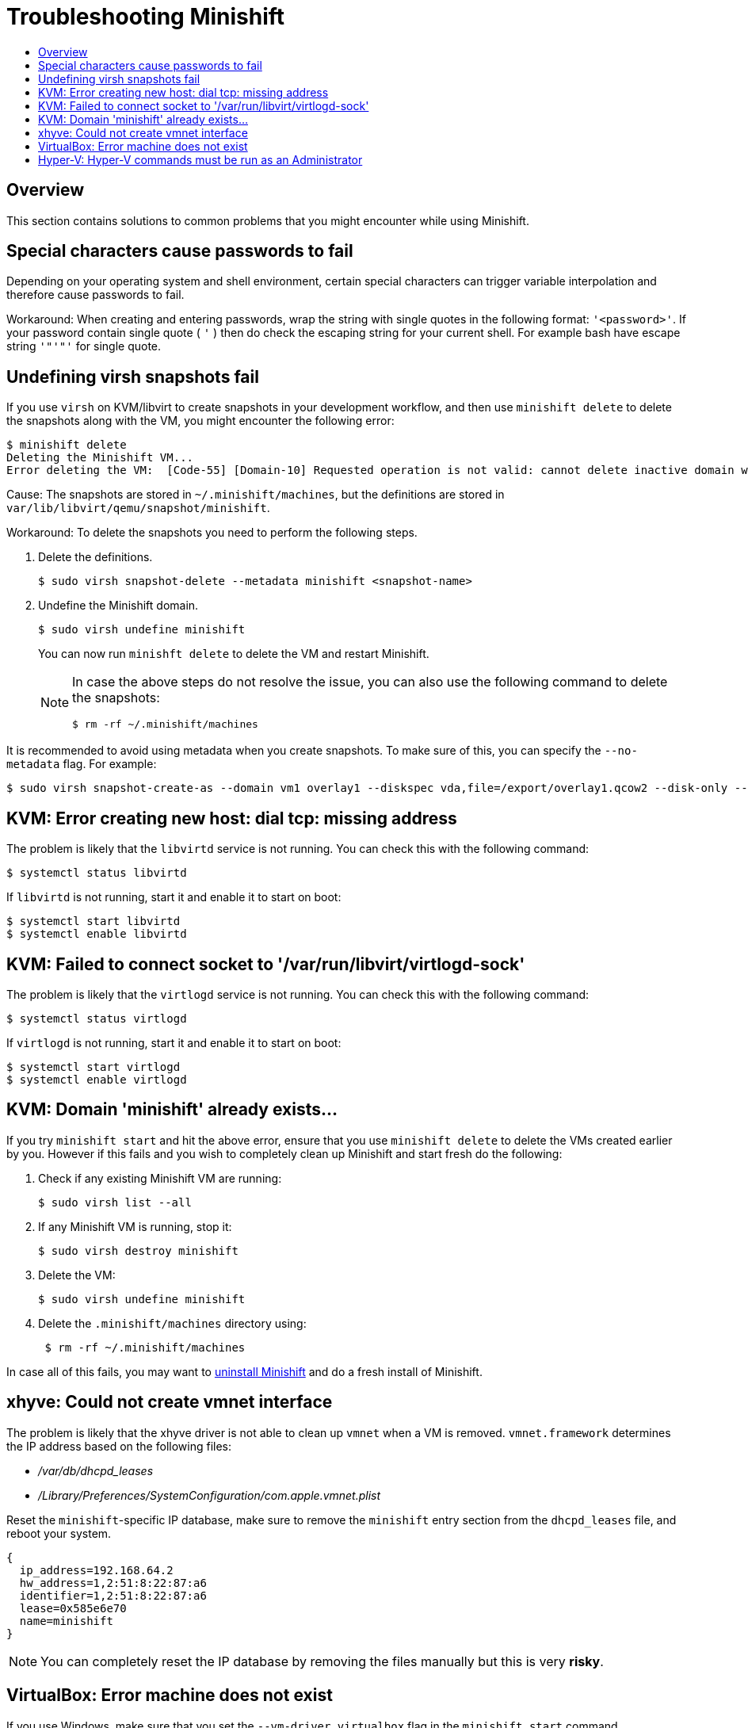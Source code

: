 [[troubleshooting]]
= Troubleshooting Minishift
:icons:
:toc: macro
:toc-title:
:toclevels: 2

toc::[]

[[troubleshooting-overview]]
== Overview

This section contains solutions to common problems that you might
encounter while using Minishift.

[[special-characters-passwords]]
== Special characters cause passwords to fail

Depending on your operating system and shell environment, certain
special characters can trigger variable interpolation and therefore
cause passwords to fail.

Workaround: When creating and entering passwords, wrap the string with
single quotes in the following format: `'<password>'`. If your password
contain single quote ( `'` ) then do check the escaping string for your
current shell. For example bash have escape string `'"'"'` for single quote.

[[minishift-delete-fails-undefine-snapshots]]
== Undefining virsh snapshots fail

If you use `virsh` on KVM/libvirt to create snapshots in your development
workflow, and then use `minishift delete` to delete the snapshots along with
the VM, you might encounter the following error:

----
$ minishift delete
Deleting the Minishift VM...
Error deleting the VM:  [Code-55] [Domain-10] Requested operation is not valid: cannot delete inactive domain with 4 snapshots
----

Cause: The snapshots are stored in `~/.minishift/machines`, but the
definitions are stored in `var/lib/libvirt/qemu/snapshot/minishift`.

Workaround: To delete the snapshots you need to perform the following steps.

.  Delete the definitions.
+

----
$ sudo virsh snapshot-delete --metadata minishift <snapshot-name>
----

.  Undefine the Minishift domain.
+

----
$ sudo virsh undefine minishift
----
+

You can now run `minishft delete` to delete the VM and restart Minishift.
+

[NOTE]
====
In case the above steps do not resolve the issue, you can also
use the following command to delete the snapshots:

----
$ rm -rf ~/.minishift/machines
----
====

It is recommended to avoid using metadata when you create snapshots. To make sure of
this, you can specify the `--no-metadata` flag. For example:

----
$ sudo virsh snapshot-create-as --domain vm1 overlay1 --diskspec vda,file=/export/overlay1.qcow2 --disk-only --atomic --no-metadata
----

[[dial-tcp-missing-address]]
== KVM: Error creating new host: dial tcp: missing address

The problem is likely that the `libvirtd` service is not running. You can check this
with the following command:

----
$ systemctl status libvirtd
----

If `libvirtd` is not running, start it and enable it to start on boot:

----
$ systemctl start libvirtd
$ systemctl enable libvirtd
----

[[fail-connect-socket]]
== KVM: Failed to connect socket to '/var/run/libvirt/virtlogd-sock'

The problem is likely that the `virtlogd` service is not running.
You can check this with the following command:

----
$ systemctl status virtlogd
----

If `virtlogd` is not running, start it and enable it to start on boot:

----
$ systemctl start virtlogd
$ systemctl enable virtlogd
----

[[domain-minishift-already-exists]]
== KVM: Domain 'minishift' already exists...

If you try `minishift start` and hit the above error, ensure that you use `minishift delete` to delete the VMs created earlier by you.
However if this fails and you wish to completely clean up Minishift and start fresh do the following:

. Check if any existing Minishift VM are running:
+

----
$ sudo virsh list --all
----

. If any Minishift VM is running, stop it:
+

----
$ sudo virsh destroy minishift
----

. Delete the VM:
+

----
$ sudo virsh undefine minishift
----

. Delete the `.minishift/machines` directory using:
+

----
 $ rm -rf ~/.minishift/machines
----

In case all of this fails, you may want to link:../getting-started/installing{outfilesuffix}#uninstall-instructions[uninstall Minishift] and do a fresh install of Minishift.

[[create-vmnet-interface-permission]]
== xhyve: Could not create vmnet interface

The problem is likely that the xhyve driver is not able to clean
up `vmnet` when a VM is removed. `vmnet.framework` determines the IP address
based on the following files:

* _/var/db/dhcpd_leases_
* _/Library/Preferences/SystemConfiguration/com.apple.vmnet.plist_

Reset the `minishift`-specific IP database, make sure to remove the
`minishift` entry section from the `dhcpd_leases` file, and reboot your
system.

----
{
  ip_address=192.168.64.2
  hw_address=1,2:51:8:22:87:a6
  identifier=1,2:51:8:22:87:a6
  lease=0x585e6e70
  name=minishift
}
----

NOTE: You can completely reset the IP database by removing the files
manually but this is very *risky*.

[[machine-doesnt-exist]]
== VirtualBox: Error machine does not exist

If you use Windows, make sure that you set the `--vm-driver virtualbox`
flag in the `minishift start` command. Alternatively, the problem might be
an outdated version of VirtualBox.

To avoid this issue, it is recommended to use VirtualBox 5.1.12 or later.

[[insufficient-privileges]]
== Hyper-V: Hyper-V commands must be run as an Administrator

If you run Minishift with Hyper-V on Windows as a normal user or as a user with Administrator privileges, you will encounter the following error:

----
Error starting the VM: Error creating the VM. Error with pre-create check: "Hyper-V commands must be run as an Administrator".
----

Workaround: To overcome this error you can either add yourself to the Hyper-V Administrators group, which is recommended, or run the shell in an elevated mode.

If use PowerShell, you can add yourself to the Hyper-V Administrators group as follows:

. As an administrator run the following command:
+
----
([adsi]”WinNT://./Hyper-V Administrators,group”).Add(“WinNT://$env:UserDomain/$env:Username,user”)
----

. Log off and log in for the change to take effect.

You can also use the GUI to add yourself to the Hyper-V Administrators group as follows:

. Click the *Start* button and choose *Computer Management*.
. In the *Computer Management* window, select *Local Users And Groups* and then double click on *Groups*.
. Double click on the *Hyper-V Administrators* group, the *Hyper-V Administrators Properties* dialog box is displayed.
. Add your account to the Hyper-V Administrators group and log off and log in for the change to take effect.

Now you can run the Hyper-V commands as a normal user.

For more options for Hyper-V see https://blogs.msdn.microsoft.com/virtual_pc_guy/2010/09/28/creating-a-hyper-v-administrators-local-group-through-powershell[creating Hyper-V administrators local group].
